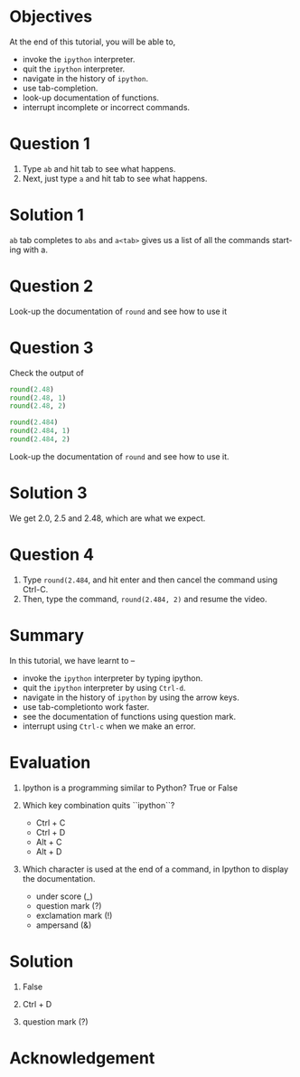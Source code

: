 #+LaTeX_CLASS: beamer
#+LaTeX_CLASS_OPTIONS: [presentation]
#+BEAMER_FRAME_LEVEL: 1

#+BEAMER_HEADER_EXTRA: \usetheme{Warsaw}\usecolortheme{default}\useoutertheme{infolines}\setbeamercovered{transparent}
#+COLUMNS: %45ITEM %10BEAMER_env(Env) %10BEAMER_envargs(Env Args) %4BEAMER_col(Col) %8BEAMER_extra(Extra)
#+PROPERTY: BEAMER_col_ALL 0.1 0.2 0.3 0.4 0.5 0.6 0.7 0.8 0.9 1.0 :ETC

#+LaTeX_CLASS: beamer
#+LaTeX_CLASS_OPTIONS: [presentation]

#+LaTeX_HEADER: \usepackage[english]{babel} \usepackage{ae,aecompl}
#+LaTeX_HEADER: \usepackage{mathpazo,courier,euler} \usepackage[scaled=.95]{helvet}

#+LaTeX_HEADER:\usepackage{listings}

#+LaTeX_HEADER:\lstset{language=Python, basicstyle=\ttfamily\bfseries,
#+LaTeX_HEADER:  commentstyle=\color{red}\itshape, stringstyle=\color{darkgreen},
#+LaTeX_HEADER:  showstringspaces=false, keywordstyle=\color{blue}\bfseries}

#+TITLE:    
#+AUTHOR:    FOSSEE
#+EMAIL:     
#+DATE:    

#+DESCRIPTION: 
#+KEYWORDS: 
#+LANGUAGE:  en
#+OPTIONS:   H:3 num:nil toc:nil \n:nil @:t ::t |:t ^:t -:t f:t *:t <:t
#+OPTIONS:   TeX:t LaTeX:nil skip:nil d:nil todo:nil pri:nil tags:not-in-toc

* 
#+begin_latex
\begin{center}
\textcolor{blue}{Getting Started -- \texttt{ipython}}
\end{center}
\begin{center}
\includegraphics[scale=0.25]{../images/iitb-logo.png}\\
Developed by FOSSEE Team, IIT-Bombay. \\ 
Funded by National Mission on Education through ICT

MHRD, Govt. of India
\end{center}
#+end_latex

* Objectives
  At the end of this tutorial, you will be able to, 
   - invoke the ~ipython~ interpreter.
   - quit the ~ipython~ interpreter.
   - navigate in the history of ~ipython~.
   - use tab-completion.
   - look-up documentation of functions.
   - interrupt incomplete or incorrect commands.
* Question 1
  1. Type =ab= and hit tab to see what happens.
  2. Next, just type =a= and hit tab to see what happens.
* Solution 1
  =ab= tab completes to =abs= and =a<tab>= gives us a list of all the
  commands starting with a.
* Question 2
  Look-up the documentation of =round= and see how to use it
* Question 3
  Check the output of
  #+begin_src python
    round(2.48)
    round(2.48, 1)
    round(2.48, 2)
    
    round(2.484)
    round(2.484, 1)
    round(2.484, 2)
  #+end_src 
  Look-up the documentation of =round= and see how to use it.
* Solution 3
  We get 2.0, 2.5 and 2.48, which are what we expect. 
* Question 4
  1. Type =round(2.484=, and hit enter and then cancel the command
     using Ctrl-C.
  2. Then, type the command, =round(2.484, 2)= and resume
     the video.
* Summary
  In this tutorial, we have learnt to –
   - invoke the ~ipython~ interpreter by typing ipython. 
   - quit the ~ipython~ interpreter by using ~Ctrl-d~. 
   - navigate in the history of ~ipython~ by using the arrow keys. 
   - use tab-completionto work faster. 
   - see the documentation of functions using question mark.
   - interrupt using ~Ctrl-c~ when we make an error.
* Evaluation
  1. Ipython is a programming similar to Python?
     True or False

  2. Which key combination quits ``ipython``?

     - Ctrl + C
     - Ctrl + D
     - Alt + C
     - Alt + D

  3. Which character is used at the end of a command, in Ipython to
     display the documentation.

    - under score (_)
    - question mark (?)
    - exclamation mark (!)
    - ampersand (&)
* Solution
  1. False
  
  2. Ctrl + D

  3. question mark (?)

* Acknowledgement
#+begin_latex
  \begin{block}{}
  \begin{center}
  \textcolor{blue}{\Large THANK YOU!} 
  \end{center}
  \end{block}
\begin{block}{}
  \begin{center}
    For more Information, visit our website\\
    \url{http://fossee.in/}
  \end{center}  
  \end{block}
#+end_latex



